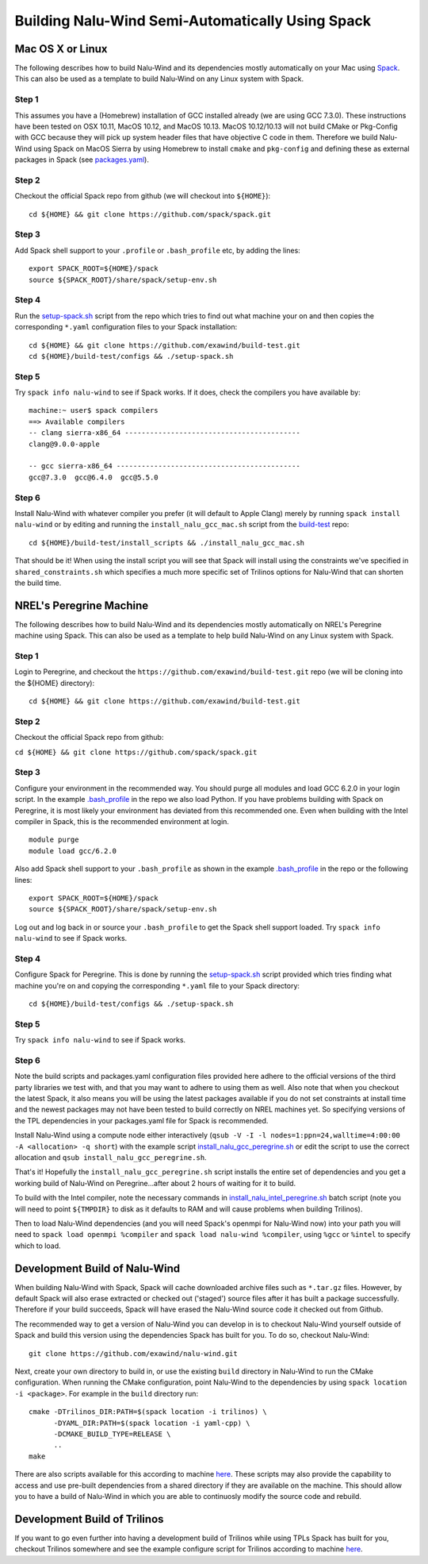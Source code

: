 Building Nalu-Wind Semi-Automatically Using Spack
=================================================

Mac OS X or Linux
-----------------

The following describes how to build Nalu-Wind and its dependencies
mostly automatically on your Mac using 
`Spack <https://spack.readthedocs.io/en/latest>`__. 
This can also be used as a template to build Nalu-Wind on any 
Linux system with Spack.

Step 1
~~~~~~

This assumes you have a (Homebrew) installation of GCC installed already 
(we are using GCC 7.3.0). These instructions have been tested on OSX 10.11, MacOS 10.12, and MacOS 10.13.
MacOS 10.12/10.13 will not build CMake or Pkg-Config with GCC because they will pick up 
system header files that have objective C code in them. Therefore we build Nalu-Wind using Spack on MacOS Sierra by
using Homebrew to install ``cmake`` and ``pkg-config`` and defining these 
as external packages in Spack (see 
`packages.yaml <https://github.com/exawind/build-test/blob/master/configs/machines/mac_sierra/packages.yaml>`__).

Step 2
~~~~~~

Checkout the official Spack repo from github (we will checkout into ``${HOME}``):

::

    cd ${HOME} && git clone https://github.com/spack/spack.git

Step 3
~~~~~~

Add Spack shell support to your ``.profile`` or ``.bash_profile`` etc, by adding the lines:

::

    export SPACK_ROOT=${HOME}/spack
    source ${SPACK_ROOT}/share/spack/setup-env.sh

Step 4
~~~~~~

Run the `setup-spack.sh <https://github.com/exawind/build-test/blob/master/configs/setup-spack.sh>`__
script from the repo which tries to find out what machine your on and then copies the corresponding ``*.yaml`` 
configuration files to your Spack installation:

::

    cd ${HOME} && git clone https://github.com/exawind/build-test.git
    cd ${HOME}/build-test/configs && ./setup-spack.sh

Step 5
~~~~~~

Try ``spack info nalu-wind`` to see if Spack works. If it does, check the
compilers you have available by:

::

    machine:~ user$ spack compilers
    ==> Available compilers
    -- clang sierra-x86_64 ------------------------------------------
    clang@9.0.0-apple
    
    -- gcc sierra-x86_64 --------------------------------------------
    gcc@7.3.0  gcc@6.4.0  gcc@5.5.0

Step 6
~~~~~~

Install Nalu-Wind with whatever compiler you prefer (it will default to Apple Clang) merely by
running ``spack install nalu-wind`` or by editing and running the 
``install_nalu_gcc_mac.sh`` script from the `build-test <https://github.com/exawind/build-test>`__ repo:

::

    cd ${HOME}/build-test/install_scripts && ./install_nalu_gcc_mac.sh

That should be it! When using the install script you will see that Spack will install
using the constraints we've specified in ``shared_constraints.sh`` which specifies a much more specific
set of Trilinos options for Nalu-Wind that can shorten the build time.


NREL's Peregrine Machine
------------------------

The following describes how to build Nalu-Wind and its dependencies
mostly automatically on NREL's Peregrine machine using Spack. This can also be
used as a template to help build Nalu-Wind on any Linux system with Spack.

Step 1
~~~~~~

Login to Peregrine, and checkout the ``https://github.com/exawind/build-test.git`` 
repo (we will be cloning into the ${HOME} directory):

::

   cd ${HOME} && git clone https://github.com/exawind/build-test.git

Step 2
~~~~~~

Checkout the official Spack repo from github:

``cd ${HOME} && git clone https://github.com/spack/spack.git``

Step 3
~~~~~~

Configure your environment in the recommended way. You should purge all 
modules and load GCC 6.2.0 in your login script. In the example 
`.bash_profile <https://github.com/exawind/build-test/blob/master/configs/machines/peregrine/dot_bash_profile_peregrine.sh>`__
in the repo we also load Python. If you have problems building with Spack on 
Peregrine, it is most likely your environment has deviated from this 
recommended one. Even when building with the Intel compiler in Spack, 
this is the recommended environment at login.

::

   module purge
   module load gcc/6.2.0

Also add Spack shell support to your ``.bash_profile`` as shown in the example 
`.bash_profile <https://github.com/exawind/build-test/blob/master/configs/machines/peregrine/dot_bash_profile_peregrine.sh>`__
in the repo or the following lines:

::

   export SPACK_ROOT=${HOME}/spack
   source ${SPACK_ROOT}/share/spack/setup-env.sh

Log out and log back in or source your ``.bash_profile`` to get the Spack 
shell support loaded. Try ``spack info nalu-wind`` to see if Spack works.

Step 4
~~~~~~

Configure Spack for Peregrine. This is done by running the
`setup-spack.sh <https://github.com/exawind/build-test/blob/master/configs/setup-spack.sh>`__
script provided which tries finding what machine you're on and copying the corresponding ``*.yaml``
file to your Spack directory:

::

   cd ${HOME}/build-test/configs && ./setup-spack.sh

Step 5
~~~~~~

Try ``spack info nalu-wind`` to see if Spack works.

Step 6
~~~~~~

Note the build scripts and packages.yaml configuration files provided here adhere
to the official versions of the third party libraries 
we test with, and that you may want to adhere to using them as well. Also note that
when you checkout the latest Spack, it also means you will be using the latest packages 
available if you do not set constraints at install time and the newest packages 
may not have been tested to build correctly on NREL machines yet. So specifying
versions of the TPL dependencies in your packages.yaml file for Spack is recommended.

Install Nalu-Wind using a compute node either interactively 
(``qsub -V -I -l nodes=1:ppn=24,walltime=4:00:00 -A <allocation> -q short``) 
with the example script  
`install_nalu_gcc_peregrine.sh <https://github.com/exawind/build-test/blob/master/install_scripts/install_nalu_gcc_peregrine.sh>`__
or edit the script to use the correct allocation and ``qsub install_nalu_gcc_peregrine.sh``.

That's it! Hopefully the ``install_nalu_gcc_peregrine.sh`` 
script installs the entire set of dependencies and you get a working build 
of Nalu-Wind on Peregrine...after about 2 hours of waiting for it to build.

To build with the Intel compiler, note the necessary commands in 
`install_nalu_intel_peregrine.sh <https://github.com/exawind/build-test/blob/master/install_scripts/install_nalu_intel_peregrine.sh>`__ 
batch script (note you will need to point ``${TMPDIR}`` to disk as it defaults to 
RAM and will cause problems when building Trilinos).

Then to load Nalu-Wind dependencies (and you will need Spack's openmpi for Nalu-Wind now) into your path you 
will need to ``spack load openmpi %compiler`` and ``spack load nalu-wind %compiler``, using 
``%gcc`` or ``%intel`` to specify which to load.

Development Build of Nalu-Wind
------------------------------

When building Nalu-Wind with Spack, Spack will cache downloaded archive files such as
``*.tar.gz`` files. However, by default Spack will also erase extracted or
checked out ('staged') source files after it has built a package successfully. 
Therefore if your build succeeds, Spack will have erased the Nalu-Wind source code 
it checked out from Github. 

The recommended way to get a version of Nalu-Wind you can develop in 
is to checkout Nalu-Wind yourself outside of Spack and build this version 
using the dependencies Spack has built for you. To do so, checkout Nalu-Wind:

::

   git clone https://github.com/exawind/nalu-wind.git

Next, create your own directory to build in, or use the existing ``build`` directory in Nalu-Wind to 
run the CMake configuration. When running the CMake configuration, point Nalu-Wind to 
the dependencies by using ``spack location -i <package>``. For example in the 
``build`` directory run:

::

   cmake -DTrilinos_DIR:PATH=$(spack location -i trilinos) \
         -DYAML_DIR:PATH=$(spack location -i yaml-cpp) \
         -DCMAKE_BUILD_TYPE=RELEASE \
         ..
   make

There are also scripts available for this according to machine `here <https://github.com/exawind/build-test/blob/master/configs>`__. These scripts may also provide the capability to access and use pre-built dependencies from a shared directory if they are available on the machine. This should allow you to have a build of Nalu-Wind in which you are able to continuosly modify the source code and rebuild.

Development Build of Trilinos 
-----------------------------

If you want to go even further into having a development build of Trilinos while
using TPLs Spack has built for you, checkout Trilinos somewhere and see the example configure 
script for Trilinos according to machine `here <https://github.com/exawind/build-test/blob/master/configs>`__.
